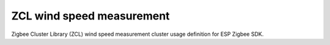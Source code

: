 ZCL wind speed measurement
==========================

Zigbee Cluster Library (ZCL) wind speed measurement cluster usage definition for ESP Zigbee SDK.


.. include-build-file:: inc/esp_zigbee_zcl_wind_speed_measurement.inc
